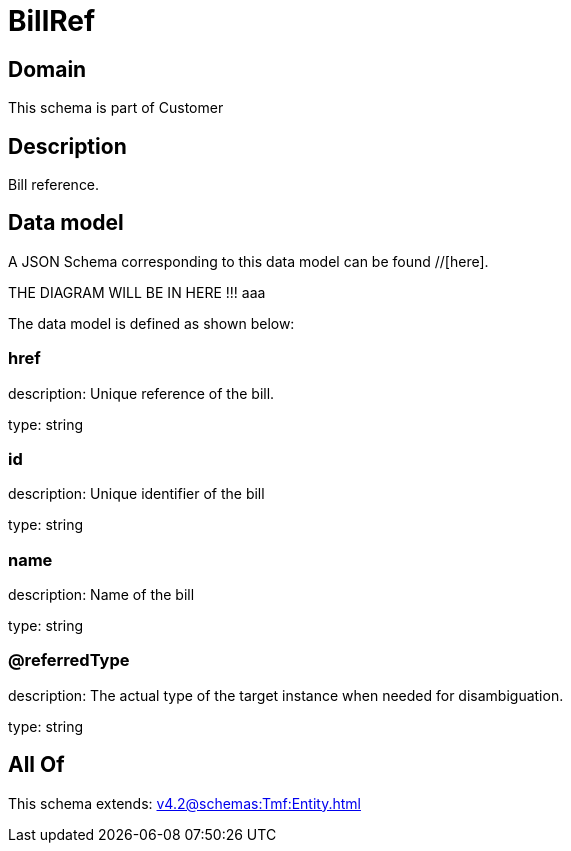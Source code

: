 = BillRef

[#domain]
== Domain

This schema is part of Customer

[#description]
== Description
Bill reference.


[#data_model]
== Data model

A JSON Schema corresponding to this data model can be found //[here].

THE DIAGRAM WILL BE IN HERE !!!
aaa

The data model is defined as shown below:


=== href
description: Unique reference of the bill.

type: string


=== id
description: Unique identifier of the bill

type: string


=== name
description: Name of the bill

type: string


=== @referredType
description: The actual type of the target instance when needed for disambiguation.

type: string


[#all_of]
== All Of

This schema extends: xref:v4.2@schemas:Tmf:Entity.adoc[]

